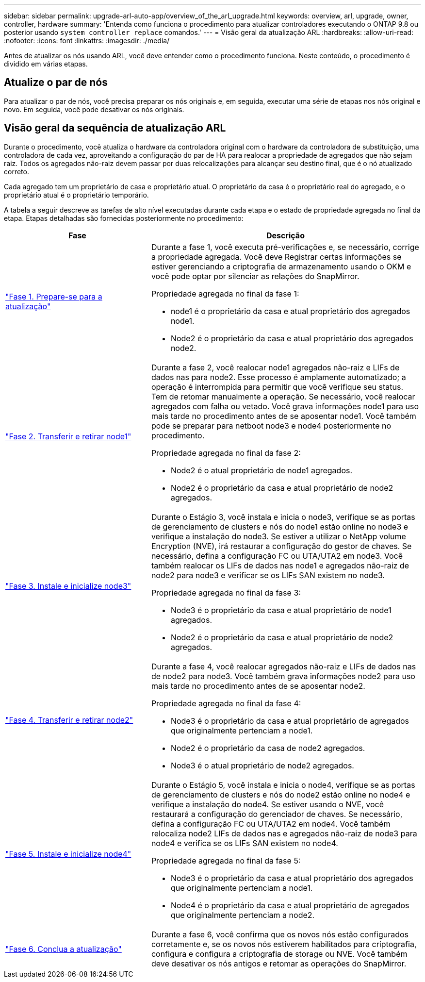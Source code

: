 ---
sidebar: sidebar 
permalink: upgrade-arl-auto-app/overview_of_the_arl_upgrade.html 
keywords: overview, arl, upgrade, owner, controller, hardware 
summary: 'Entenda como funciona o procedimento para atualizar controladores executando o ONTAP 9.8 ou posterior usando `system controller replace` comandos.' 
---
= Visão geral da atualização ARL
:hardbreaks:
:allow-uri-read: 
:nofooter: 
:icons: font
:linkattrs: 
:imagesdir: ./media/


[role="lead"]
Antes de atualizar os nós usando ARL, você deve entender como o procedimento funciona. Neste conteúdo, o procedimento é dividido em várias etapas.



== Atualize o par de nós

Para atualizar o par de nós, você precisa preparar os nós originais e, em seguida, executar uma série de etapas nos nós original e novo. Em seguida, você pode desativar os nós originais.



== Visão geral da sequência de atualização ARL

Durante o procedimento, você atualiza o hardware da controladora original com o hardware da controladora de substituição, uma controladora de cada vez, aproveitando a configuração do par de HA para realocar a propriedade de agregados que não sejam raiz. Todos os agregados não-raiz devem passar por duas relocalizações para alcançar seu destino final, que é o nó atualizado correto.

Cada agregado tem um proprietário de casa e proprietário atual. O proprietário da casa é o proprietário real do agregado, e o proprietário atual é o proprietário temporário.

A tabela a seguir descreve as tarefas de alto nível executadas durante cada etapa e o estado de propriedade agregada no final da etapa. Etapas detalhadas são fornecidas posteriormente no procedimento:

[cols="35,65"]
|===
| Fase | Descrição 


| link:stage_1_index.html["Fase 1. Prepare-se para a atualização"]  a| 
Durante a fase 1, você executa pré-verificações e, se necessário, corrige a propriedade agregada. Você deve Registrar certas informações se estiver gerenciando a criptografia de armazenamento usando o OKM e você pode optar por silenciar as relações do SnapMirror.

Propriedade agregada no final da fase 1:

* node1 é o proprietário da casa e atual proprietário dos agregados node1.
* Node2 é o proprietário da casa e atual proprietário dos agregados node2.




| link:stage_2_index.html["Fase 2. Transferir e retirar node1"]  a| 
Durante a fase 2, você realocar node1 agregados não-raiz e LIFs de dados nas para node2. Esse processo é amplamente automatizado; a operação é interrompida para permitir que você verifique seu status. Tem de retomar manualmente a operação. Se necessário, você realocar agregados com falha ou vetado. Você grava informações node1 para uso mais tarde no procedimento antes de se aposentar node1. Você também pode se preparar para netboot node3 e node4 posteriormente no procedimento.

Propriedade agregada no final da fase 2:

* Node2 é o atual proprietário de node1 agregados.
* Node2 é o proprietário da casa e atual proprietário de node2 agregados.




| link:stage_3_index.html["Fase 3. Instale e inicialize node3"]  a| 
Durante o Estágio 3, você instala e inicia o node3, verifique se as portas de gerenciamento de clusters e nós do node1 estão online no node3 e verifique a instalação do node3. Se estiver a utilizar o NetApp volume Encryption (NVE), irá restaurar a configuração do gestor de chaves. Se necessário, defina a configuração FC ou UTA/UTA2 em node3. Você também realocar os LIFs de dados nas node1 e agregados não-raiz de node2 para node3 e verificar se os LIFs SAN existem no node3.

Propriedade agregada no final da fase 3:

* Node3 é o proprietário da casa e atual proprietário de node1 agregados.
* Node2 é o proprietário da casa e atual proprietário de node2 agregados.




| link:stage_4_index.html["Fase 4. Transferir e retirar node2"]  a| 
Durante a fase 4, você realocar agregados não-raiz e LIFs de dados nas de node2 para node3. Você também grava informações node2 para uso mais tarde no procedimento antes de se aposentar node2.

Propriedade agregada no final da fase 4:

* Node3 é o proprietário da casa e atual proprietário de agregados que originalmente pertenciam a node1.
* Node2 é o proprietário da casa de node2 agregados.
* Node3 é o atual proprietário de node2 agregados.




| link:stage_5_index.html["Fase 5. Instale e inicialize node4"]  a| 
Durante o Estágio 5, você instala e inicia o node4, verifique se as portas de gerenciamento de clusters e nós do node2 estão online no node4 e verifique a instalação do node4. Se estiver usando o NVE, você restaurará a configuração do gerenciador de chaves. Se necessário, defina a configuração FC ou UTA/UTA2 em node4. Você também relocaliza node2 LIFs de dados nas e agregados não-raiz de node3 para node4 e verifica se os LIFs SAN existem no node4.

Propriedade agregada no final da fase 5:

* Node3 é o proprietário da casa e atual proprietário dos agregados que originalmente pertenciam a node1.
* Node4 é o proprietário da casa e atual proprietário de agregados que originalmente pertenciam a node2.




| link:stage_6_index.html["Fase 6. Conclua a atualização"]  a| 
Durante a fase 6, você confirma que os novos nós estão configurados corretamente e, se os novos nós estiverem habilitados para criptografia, configura e configura a criptografia de storage ou NVE. Você também deve desativar os nós antigos e retomar as operações do SnapMirror.

|===